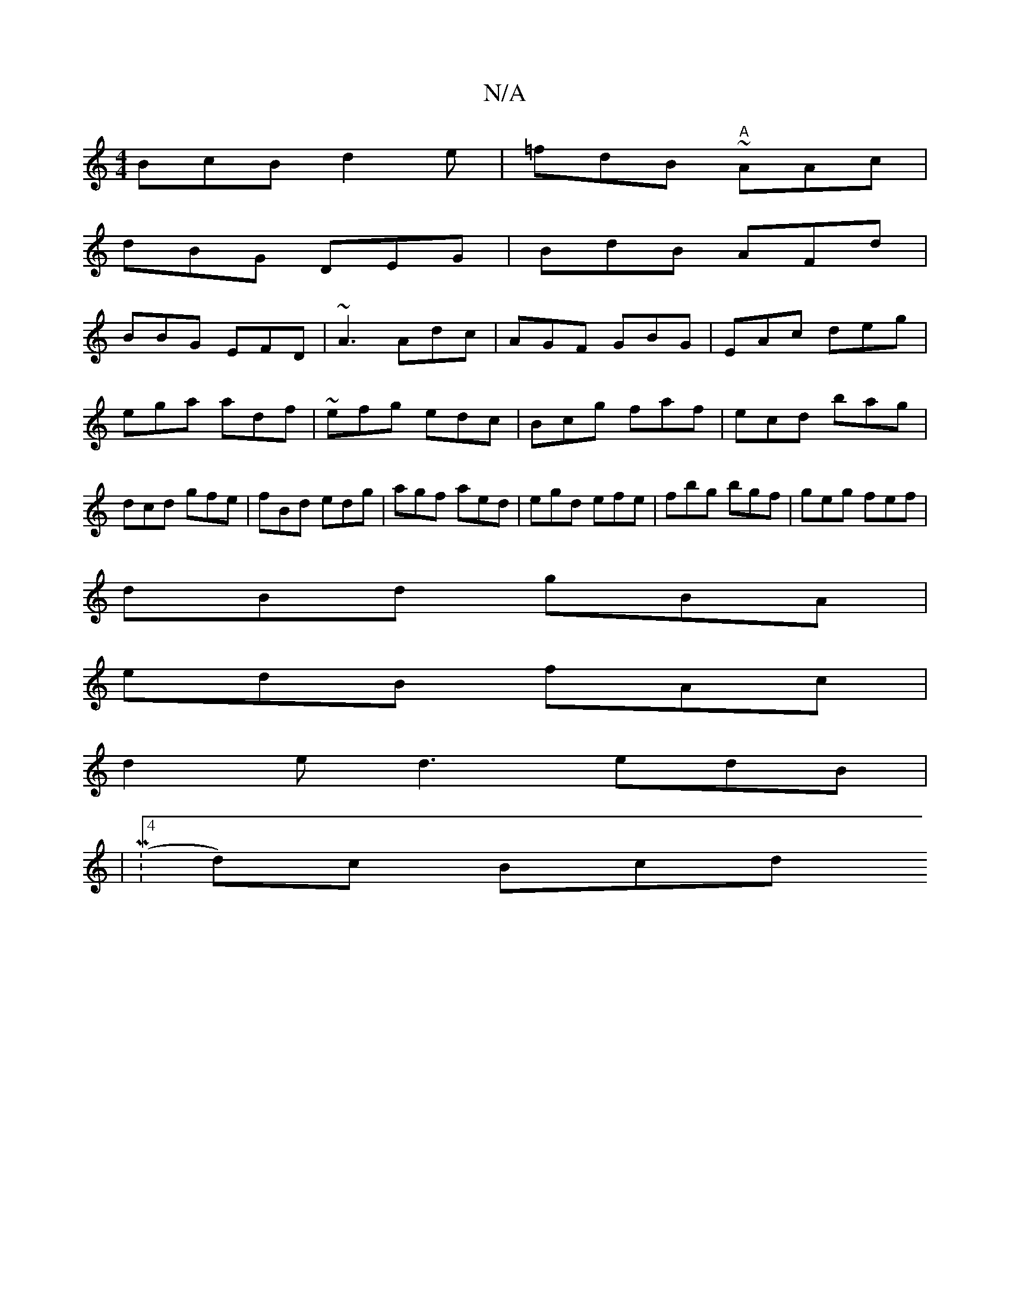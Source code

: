 X:1
T:N/A
M:4/4
R:N/A
K:Cmajor
BcB d2 e|=fdB "A"~AAc|
dBG DEG|BdB AFd|
BBG EFD|~A3 Adc|AGF GBG|EAc deg|ega adf|~efg edc|Bcg faf|ecd bag|dcd gfe|fBd edg|agf aed|egd efe|fbg bgf|geg fef|
dBd gBA|
edB fAc|
d2 e d3 edB |
|M:4/25d)c Bcd